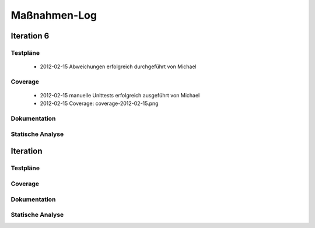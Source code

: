 ===============
 Maßnahmen-Log
===============

Iteration 6
===========

Testpläne
---------
   - 2012-02-15 Abweichungen erfolgreich durchgeführt von Michael

Coverage
--------
   - 2012-02-15 manuelle Unittests erfolgreich ausgeführt von Michael
   - 2012-02-15 Coverage: coverage-2012-02-15.png

Dokumentation
-------------

Statische Analyse
-----------------

Iteration
=========

Testpläne
---------

Coverage
--------

Dokumentation
-------------

Statische Analyse
-----------------


